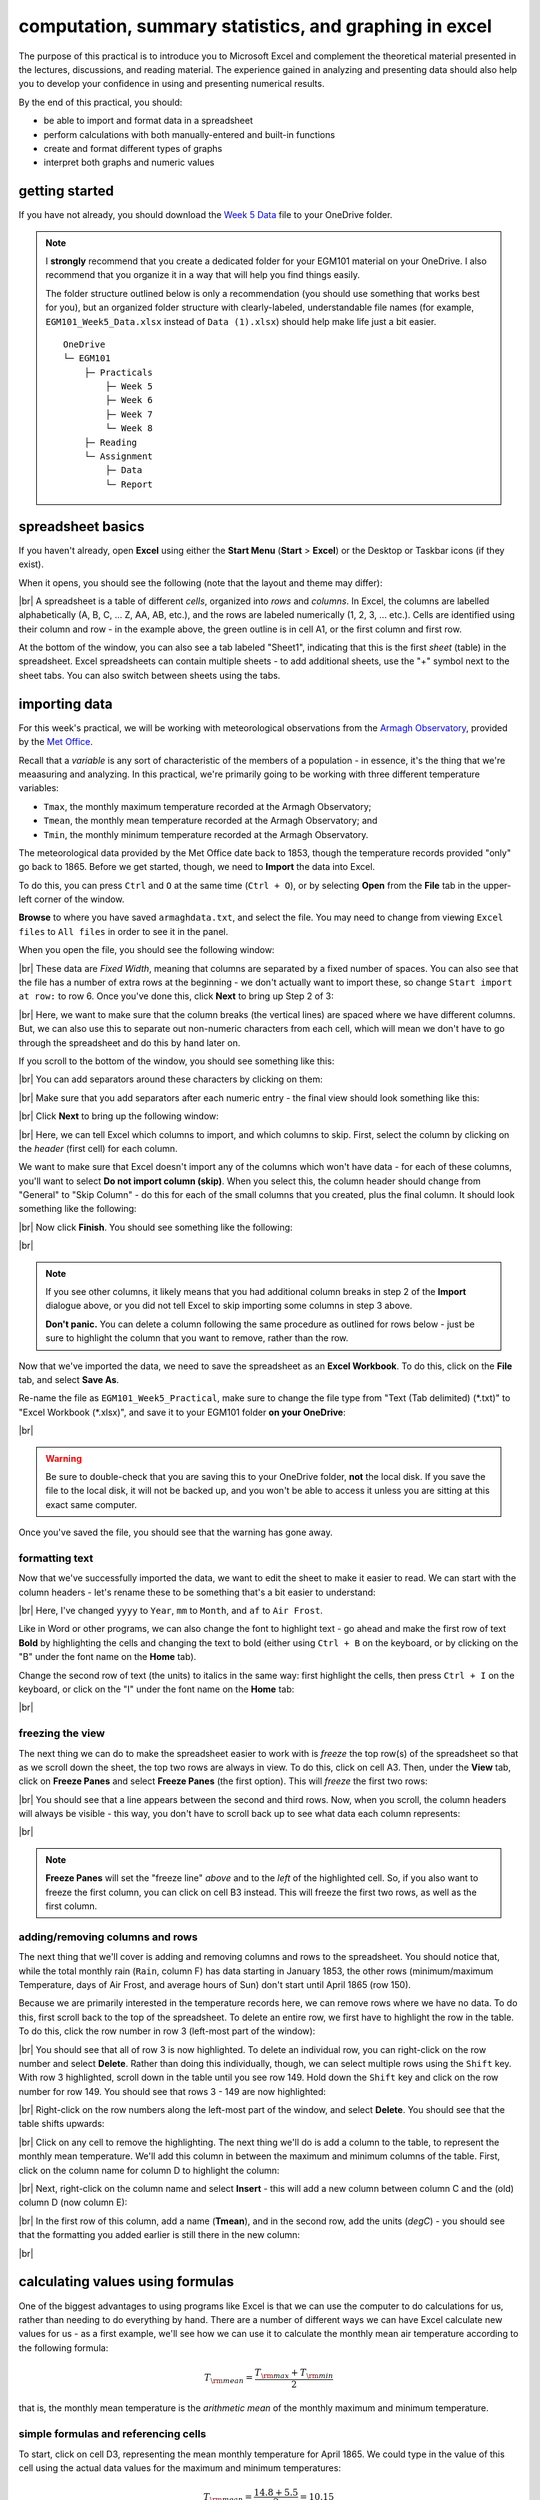 computation, summary statistics, and graphing in excel
========================================================

The purpose of this practical is to introduce you to Microsoft Excel and complement the theoretical material presented
in the lectures, discussions, and reading material. The experience gained in analyzing and presenting data should also
help you to develop your confidence in using and presenting numerical results.

By the end of this practical, you should:

- be able to import and format data in a spreadsheet
- perform calculations with both manually-entered and built-in functions
- create and format different types of graphs
- interpret both graphs and numeric values

getting started
----------------

If you have not already, you should download the
`Week 5 Data <https://www.metoffice.gov.uk/pub/data/weather/uk/climate/stationdata/armaghdata.txt>`__
file to your OneDrive folder.

.. note::

    I **strongly** recommend that you create a dedicated folder for your EGM101 material on your OneDrive. I also
    recommend that you organize it in a way that will help you find things easily.

    The folder structure outlined below is only a recommendation (you should use something that works best for you),
    but an organized folder structure with clearly-labeled, understandable file names (for example,
    ``EGM101_Week5_Data.xlsx`` instead of ``Data (1).xlsx``) should help make life just a bit easier.
    ::

        OneDrive
        └─ EGM101
            ├─ Practicals
                ├─ Week 5
                ├─ Week 6
                ├─ Week 7
                └─ Week 8
            ├─ Reading
            └─ Assignment
                ├─ Data
                └─ Report


spreadsheet basics
--------------------
If you haven't already, open **Excel** using either the **Start Menu** (**Start** > **Excel**) or the Desktop or
Taskbar icons (if they exist).

When it opens, you should see the following (note that the layout and theme may differ):

.. image:: img/week5/blank_workbook.png
    :width: 720
    :align: center
    :alt: A blank Excel workbook, showing the Home panel on the ribbon in the upper part of the window.

|br| A spreadsheet is a table of different *cells*, organized into *rows* and *columns*. In Excel, the columns are
labelled alphabetically (A, B, C, ... Z, AA, AB, etc.), and the rows are labeled numerically (1, 2, 3, ... etc.). Cells
are identified using their column and row - in the example above, the green outline is in cell A1, or the first column
and first row.

At the bottom of the window, you can also see a tab labeled "Sheet1", indicating that this is the first *sheet* (table)
in the spreadsheet. Excel spreadsheets can contain multiple sheets - to add additional sheets, use the "+" symbol next
to the sheet tabs. You can also switch between sheets using the tabs.

importing data
---------------

For this week's practical, we will be working with meteorological observations from the
`Armagh Observatory <https://www.metoffice.gov.uk/weather/learn-about/how-forecasts-are-made/observations/recording-observations-for-over-100-years>`__,
provided by the `Met Office <https://www.metoffice.gov.uk/research/climate/maps-and-data/historic-station-data>`__.

Recall that a *variable* is any sort of characteristic of the members of a population - in essence, it's the thing that
we're meaasuring and analyzing. In this practical, we're primarily going to be working with three different temperature
variables:

- ``Tmax``, the monthly maximum temperature recorded at the Armagh Observatory;
- ``Tmean``, the monthly mean temperature recorded at the Armagh Observatory; and
- ``Tmin``, the monthly minimum temperature recorded at the Armagh Observatory.

The meteorological data provided by the Met Office date back to 1853, though the temperature records provided "only"
go back to 1865. Before we get started, though, we need to **Import** the data into Excel.

To do this, you can press ``Ctrl`` and ``O`` at the same time (``Ctrl + O``), or by selecting **Open** from the
**File** tab in the upper-left corner of the window.

**Browse** to where you have saved ``armaghdata.txt``, and select the file. You may need to change from viewing
``Excel files`` to ``All files`` in order to see it in the panel.

When you open the file, you should see the following window:

.. image:: img/week5/import1.png
    :width: 400
    :align: center
    :alt: The first step of the Text Import Wizard.

|br| These data are *Fixed Width*, meaning that columns are separated by a fixed number of spaces. You can also see
that the file has a number of extra rows at the beginning - we don't actually want to import these, so change
``Start import at row:`` to row 6. Once you've done this, click **Next** to bring up Step 2 of 3:

.. image:: img/week5/import2a.png
    :width: 400
    :align: center
    :alt: The second step of the Text Import Wizard.

|br| Here, we want to make sure that the column breaks (the vertical lines) are spaced where we have different columns.
But, we can also use this to separate out non-numeric characters from each cell, which will mean we don't have to go
through the spreadsheet and do this by hand later on.

If you scroll to the bottom of the window, you should see something like this:

.. image:: img/week5/import2b.png
    :width: 400
    :align: center
    :alt: The second step of the Text Import Wizard, scrolled to the end of the file.

|br| You can add separators around these characters by clicking on them:

.. image:: img/week5/import2c.png
    :width: 400
    :align: center
    :alt: The second step of the Text Import Wizard, scrolled to the end of the file with an additional separator added.

|br| Make sure that you add separators after each numeric entry - the final view should look something like this:

.. image:: img/week5/import2d.png
    :width: 400
    :align: center
    :alt: The second step of the Text Import Wizard, scrolled to the end of the file with all additional separators added.

|br| Click **Next** to bring up the following window:

.. image:: img/week5/import3a.png
    :width: 400
    :align: center
    :alt: The third and final step of the Text Import Wizard.

|br| Here, we can tell Excel which columns to import, and which columns to skip. First, select the column by clicking on
the *header* (first cell) for each column.

We want to make sure that Excel doesn't import any of the columns which won't have data - for each of these columns,
you'll want to select **Do not import column (skip)**. When you select this, the column header should change from
"General" to "Skip Column" - do this for each of the small columns that you created, plus the final column. It should
look something like the following:

.. image:: img/week5/import3b.png
    :width: 400
    :align: center
    :alt: The third and final step of the Text Import Wizard, with non-numeric columns set to skip import.

|br| Now click **Finish**. You should see something like the following:

.. image:: img/week5/imported.png
    :width: 720
    :align: center
    :alt: The Excel workbook with the data imported.

|br|

.. note::

    If you see other columns, it likely means that you had additional column breaks in step 2 of the **Import**
    dialogue above, or you did not tell Excel to skip importing some columns in step 3 above.

    **Don't panic.** You can delete a column following the same procedure as outlined for rows below - just
    be sure to highlight the column that you want to remove, rather than the row.

Now that we've imported the data, we need to save the spreadsheet as an **Excel Workbook**. To do this, click on the
**File** tab, and select **Save As**.

Re-name the file as ``EGM101_Week5_Practical``, make sure to change the file type from "Text (Tab delimited)
(\*.txt)" to "Excel Workbook (\*.xlsx)", and save it to your EGM101 folder **on your OneDrive**:

.. image:: img/week5/saveas.png
    :width: 720
    :align: center
    :alt: The "Save As" window in Microsoft Excel.

|br|

.. warning::

    Be sure to double-check that you are saving this to your OneDrive folder, **not** the local disk. If you
    save the file to the local disk, it will not be backed up, and you won't be able to access it unless you are
    sitting at this exact same computer.

Once you've saved the file, you should see that the warning has gone away.

formatting text
..................

Now that we've successfully imported the data, we want to edit the sheet to make it easier to read. We can start with
the column headers - let's rename these to be something that's a bit easier to understand:

.. image:: img/week5/new_headers.png
    :width: 720
    :align: center
    :alt: The imported data, with the column headers renamed as described in the text below.

|br| Here, I've changed ``yyyy`` to ``Year``, ``mm`` to ``Month``, and ``af`` to ``Air Frost``.

Like in Word or other programs, we can also change the font to highlight text - go ahead and make the first row of
text **Bold** by highlighting the cells and changing the text to bold (either using ``Ctrl + B`` on the keyboard,
or by clicking on the "B" under the font name on the **Home** tab).

Change the second row of text (the units) to italics in the same way: first highlight the cells, then press
``Ctrl + I`` on the keyboard, or click on the "I" under the font name on the **Home** tab:

.. image:: img/week5/fancy_headers.png
    :width: 720
    :align: center
    :alt: The worksheet with column headers formatted in bold and units in italics.

|br|

freezing the view
....................

The next thing we can do to make the spreadsheet easier to work with is *freeze* the top row(s) of the spreadsheet
so that as we scroll down the sheet, the top two rows are always in view. To do this, click on cell A3. Then, under the
**View** tab, click on **Freeze Panes** and select **Freeze Panes** (the first option). This will *freeze* the first
two rows:

.. image:: img/week5/frozen.png
    :width: 720
    :align: center
    :alt: The workbook, with the first two rows of the current sheet "frozen".

|br| You should see that a line appears between the second and third rows. Now, when you scroll, the column headers will
always be visible - this way, you don't have to scroll back up to see what data each column represents:

.. image:: img/week5/frozen_scroll.png
    :width: 720
    :align: center
    :alt: The workbook, scrolled to the bottom to show that the headers remain visible at the top of the window.

|br|

.. note::

    **Freeze Panes** will set the "freeze line" *above* and to the *left* of the highlighted cell. So, if you also want
    to freeze the first column, you can click on cell B3 instead. This will freeze the first two rows, as well as the
    first column.

.. card::
    :class-header: question
    :class-card: question

    :far:`circle-question` Question
    ^^^

    Look at the values in each column of the table. What type of data do each of these variables represent?


adding/removing columns and rows
..................................

The next thing that we'll cover is adding and removing columns and rows to the spreadsheet. You should notice that,
while the total monthly rain (``Rain``, column F) has data starting in January 1853, the other rows (minimum/maximum
Temperature, days of Air Frost, and average hours of Sun) don't start until April 1865 (row 150).

Because we are primarily interested in the temperature records here, we can remove rows where we have no data. To do
this, first scroll back to the top of the spreadsheet. To delete an entire row, we first have to highlight the row
in the table. To do this, click the row number in row 3 (left-most part of the window):

.. image:: img/week5/highlight_row.png
    :width: 720
    :align: center
    :alt: The workbook showing the third row highlighted.

|br| You should see that all of row 3 is now highlighted. To delete an individual row, you can right-click on the row
number and select **Delete**. Rather than doing this individually, though, we can select multiple rows using the
``Shift`` key. With row 3 highlighted, scroll down in the table until you see row 149. Hold down the ``Shift`` key and
click on the row number for row 149. You should see that rows 3 - 149 are now highlighted:

.. image:: img/week5/highlight_rows.png
    :width: 720
    :align: center
    :alt: The workbook showing rows 3-149 highlighted.

|br| Right-click on the row numbers along the left-most part of the window, and select **Delete**. You should see that
the table shifts upwards:

.. image:: img/week5/deleted.png
    :width: 720
    :align: center
    :alt: The workbook, showing that blank rows 3-149 have been deleted.

|br| Click on any cell to remove the highlighting. The next thing we'll do is add a column to the table, to represent
the monthly mean temperature. We'll add this column in between the maximum and minimum columns of the table. First,
click on the column name for column D to highlight the column:

.. image:: img/week5/highlight_column.png
    :width: 720
    :align: center
    :alt: The workbook showing column D highlighted.

|br| Next, right-click on the column name and select **Insert** - this will add a new column between column C and the
(old) column D (now column E):

.. image:: img/week5/new_column.png
    :width: 720
    :align: center
    :alt: The workbook, showing a blank column inserted at column D.

|br| In the first row of this column, add a name (**Tmean**), and in the second row, add the units (*degC*) - you
should see that the formatting you added earlier is still there in the new column:

.. image:: img/week5/new_column2.png
    :width: 720
    :align: center
    :alt: The workbook, showing a blank column D with the header filled in.

|br|

calculating values using formulas
----------------------------------

One of the biggest advantages to using programs like Excel is that we can use the computer to do calculations for us,
rather than needing to do everything by hand. There are a number of different ways we can have Excel calculate new
values for us - as a first example, we'll see how we can use it to calculate the monthly mean air temperature according
to the following formula:

.. math::

    T_{\rm mean} = \frac{T_{\rm max} + T_{\rm min}}{2}

that is, the monthly mean temperature is the *arithmetic mean* of the monthly maximum and minimum temperature.

simple formulas and referencing cells
.......................................

To start, click on cell D3, representing the mean monthly temperature for April 1865. We could type in the value of this
cell using the actual data values for the maximum and minimum temperatures:

.. math::

    T_{\rm mean} = \frac{14.8 + 5.5}{2} = 10.15

However, there are a number of drawbacks to this. For one, we would have to manually enter each value, which (a) is
time-consuming, (b) makes it significantly more difficult to change the values later on, (c) dramatically increases
the chances of making an error (which would require us to change the values later on).

Instead, we can use **cell references** to input the formula. Click on cell D3, and type in the following:
::

   = (C3 + E3) / 2

Press ``Enter`` - you should see the following:

.. image:: img/week5/formula.png
    :width: 720
    :align: center
    :alt: The workbook, showing the formula above inserted into cell D3. The cell shows a value of 10.15, though the formula bar shows the formula.

|br| There are a few things to note here:

#. The formula begins with "=" - this is **always** the case in excel, whether entering a simple formula or using a built-in function.
#. To refer to a cell, we use the column label (e.g., C), followed by the row label (e.g., 3).
#. In the spreadsheet, we see the output of the formula (10.15), but in the formula bar, we see the formula entered.
#. It's usually a good idea to use brackets in your formula, to ensure the correct order of operations (and to make the formula more readable).

Rather than re-typing this formula in each row of column D, we can either copy + paste the formula, or by using the
**fill handle**. To use the **fill handle**, make sure that you have highlighted cell D3 in the sheet. Next, hover
your cursor over the lower right-hand corner of the green outline - when your cursor changes to a "+" symbol, left-click
the mouse, then drag the cursor toward the bottom of the screen. You should see the green outline extend. Keep going
until you've highlighted all the way to the bottom of the table (row 1891).

When you release the mouse button, you should see that each row of column D is now filled with a value:

.. image:: img/week5/filled_formula.png
    :width: 720
    :align: center
    :alt: The workbook, that all values of column D have been filled with the formula above.

|br| To check, click on cell D1891 - you should see the following in the formula bar:
::

    = (C1891 + E1891) / 2

We'll see more examples of filling cells in this way later on. For now, scroll back up to the top of the table.

built-in functions
....................

Our next task will be to calculate descriptive statistics such as the mean, median, standard deviation, range, and
interquartile range for each of our temperature *variables* (``Tmax``, ``Tmean``, and ``Tmin``).

To start, create a small table to the right of where we have our data:

.. image:: img/week5/average_table.png
    :width: 720
    :align: center
    :alt: The workbook, with a space for showing descriptive statistics of the three temperature variables.

|br| It doesn't need to be in the exact same location as shown above, but you should include columns for ``Tmax``,
``Tmean``, and ``Tmin``, as well as rows for the mean, median, population and sample standard deviations, range, and
inter-quartile range, as shown above.

In the upper left cell of this table (K5 in the example above), insert the following formula:
::

    = AVERAGE(C3:C1891)

This uses the built-in `AVERAGE <https://support.microsoft.com/en-us/office/average-function-047bac88-d466-426c-a32b-8f33eb960cf6>`__
function to calculate the *arithmetic mean* of the cells used as input. Here, we're telling Excel to use the values in
all of the cells starting from C3 and ending at C1891. Note that the ``:`` in between C3 and C1891 is what Excel uses
to denote a *range* of cells - this way, we don't have to explicitly type in C3, C4, C5, and so on.

When you press enter, you should see the following:

.. image:: img/week5/average_table.png
    :width: 720
    :align: center
    :alt: The workbook, with a formula entered in cell K3 to compute the average maximum temperature.

|br| As before, you should see that the cell displays the calculated value, while the formula bar displays the formula
entered.

Rather than typing the formula again to calculate the mean of ``Tmean`` and ``Tmin``, we can instead use **flash fill**
like we did to fill out the ``Tmean`` column. To do this, click on the lower right corner of the green outline in cell
K3, then drag the cursor over to cell M3:

.. image:: img/week5/horizontal_fill.png
    :width: 720
    :align: center
    :alt: The mean values of each temperature variable, filled using flash fill.

|br| Next, we need to fill out the rest of the table. First, use the
`MEDIAN <https://support.microsoft.com/en-us/office/median-function-d0916313-4753-414c-8537-ce85bdd967d2>`__
function to calculate the median value of ``Tmax`` by inserting the following formula into cell K6:
::

    = MEDIAN(C3:C1891)

Next, use **flash fill** to copy this formula to ``Tmean`` and ``Tmin``, as you did above for the arithmetic mean.

For the *standard deviation*, Excel has two functions: `STDEV.P <https://support.microsoft.com/en-us/office/stdev-p-function-6e917c05-31a0-496f-ade7-4f4e7462f285>`__
and `STDEV.S <https://support.microsoft.com/en-us/office/stdev-s-function-7d69cf97-0c1f-4acf-be27-f3e83904cc23>`__,
for the *population* and *sample* standard deviation, respectively. In cell K8, enter the following formula
to calculate the *population* standard deviation:
::

    = STDEV.P(C3:C1891)

And in cell K9, enter the following to calculate the *sample* standard deviation:
::

    = STDEV.S(C3:C1891)

Again, use **flash fill** to fill out each row as you go along.

Excel doesn't have dedicated functions for the *range* and *inter-quartile range*, but we can still calculate them
using functions that Excel does have. Remember that the *range* is just the difference between the maxmimum and
minimum values of a variable:

.. math::

    {\rm RANGE} = {\rm MAX} - {\rm MIN}

We use the same equation here, using the `MAX <https://support.microsoft.com/en-us/office/max-function-e0012414-9ac8-4b34-9a47-73e662c08098>`__
and `MIN <https://support.microsoft.com/en-us/office/min-function-61635d12-920f-4ce2-a70f-96f202dcc152>`__ functions:
::

    = MAX(C3:C1891) - MIN(C3:C1891)

Again, use **flash fill** to fill out this row.

Finally, remember that the *inter-quartile range* is the difference between the third quartile, :math:`Q_3`, and the
first quartile, :math:`Q_1`:

.. math::

    {\rm IQR} = Q_3 - Q_1

Excel has two functions to calculate quartiles: `QUARTILE.INC <https://support.microsoft.com/en-us/office/quartile-inc-function-1bbacc80-5075-42f1-aed6-47d735c4819d>`__,
for calculating the quartile *inclusive* of the endpoints, and
`QUARTILE.EXC <https://support.microsoft.com/en-us/office/quartile-exc-function-5a355b7a-840b-4a01-b0f1-f538c2864cad>`__,
for calculating the quartile *exclusive* of the endpoints. We'll use ``QUARTILE.INC`` here.

Enter the following formula into cell K12:
::

    = QUARTILE.INC(C3:C1891, 3) - QUARTILE.INC(C3:C1891, 1)

Note that ``QUARTILE.INC`` takes two *arguments*: the first is the range of values to calculate the quartile over,
and the second is which quartile to calculate. So, ``QUARTILE.INC(C3:C1891, 3)`` calculates :math:`Q_3` of the values
in cells C3 through C1891, while ``QUARTILE.INC(C3:C1891, 1)`` calculates :math:`Q_1`.

Once again, use **flash fill** to fill out the table. It should look something like this:

.. image:: img/week5/filled_table.png
    :width: 720
    :align: center
    :alt: The workbook, with the descriptive statistics for each temperature variable filled in.

|br|

formatting cells
..................

The final step we'll do in this part of the practical is *format* the cells, so that they show an appropriate number of
*significant figures*. In the example above, you can see that the *mean* value is shown with 5 decimal places, despite
the fact that the original data only has a single decimal place.

Highlight all of the cells in this part of the table (columns K - M, rows 5 - 12), right-click, and select
**Format Cells** to bring up the following window:

.. image:: img/week5/format_cells.png
    :width: 400
    :align: center
    :alt: the Format Cells dialogue window

|br| Make sure that the **Number** category is selected, then change the number of decimal places to 2. Click **OK** to
close the window. You should see that the cells in the table are now formatted to only show the first two decimal
places:

.. image:: img/week5/formatted_table.png
    :width: 720
    :align: center
    :alt: the workbook, with the descriptive statistics formatted to only show two decimal places

|br| Here, you should notice something about the *standard deviations*: to two decimal places, the *population* and
*sample* standard deviations are the same. Remember that the difference between the *population* and *sample* standard
deviation is that the denominator of the population standard deviation is :math:`n`, while for the sample standard
deviation it is :math:`n-1`.

For low values of :math:`n`, this can make a big difference; as :math:`n` gets very large, though, the difference is
far less important. Here, where :math:`n\approx 2000`, the difference only shows up in the third decimal place.

.. card::
    :class-header: question
    :class-card: question

    :far:`circle-question` Question
    ^^^

    - Which temperature variable (``Tmax``, ``Tmean``, or ``Tmin``) has the largest range? What does this tell you about
      extreme values?
    - Look at the standard deviation values for each temperature variable. Which variable has more variation?


monthly averages
-------------------

conditional formulas and references
.....................................

Next up, we will use referencing to perform slightly more complicated calculations - specifically, we will
calculate monthly- and annually-averaged values of our temperature variables, starting with monthly averages. For this
part of the practical, we're going to calculate the *mean*, *standard deviation*, *median*, and *inter-quartile range*
for each of our temperature variables.

.. warning::

    If your sheet is named something other than ``armaghdata``, you should change this now to avoid pain and confusion
    later.

    To do this, right-click on the tab in the bottom left corner of the workbook, then select **Rename**. Type
    in the name ``armaghdata``, then press **Enter**.

To start, we will add a **sheet** to the workbook. At the bottom left of the window, click on the ``+`` icon next to
the ``armaghdata`` tab. This will add a new sheet to the workbook:

.. image:: img/week5/new_sheet.png
    :width: 720
    :align: center
    :alt: the workbook, with a new sheet added

|br| Rather than the helpfully non-descriptive name ``Sheet1``, let's name this sheet ``monthly`` to indicate that this
is the monthly data. To do this, right-click on the ``Sheet1`` tab, and select **Rename**. Type in the new name and
press **Enter**.

Next, we can start adding row and column headers to this table. In the example below, I've grouped each **parameter**
into a set of three columns, with spaces in between to help make it more readable. Once you've set up the column
headers as shown below, type the names of months in cells B3 - B14, then enter a "1" in cell A3, and a "2" in cell A4:

.. image:: img/week5/monthly_fill.png
    :width: 720
    :align: center
    :alt: the workbook, with the monthly table set up and cells A3 and A4 highlighted.

|br| Rather than typing in each number individually, we can again use **flash fill** to automatically fill cells
based on some pattern.

Highlight cells A3 and A4, then click on the green square in the lower right corner of the highlighted outline. While
holding down the mouse button, drag the outline so that it includes all of cells A3-A14. Excel will recognize the
pattern from the first two cells (1, 2, ...) and fill the remaining cells by continuing the pattern:

.. image:: img/week5/monthly_filled.png
    :width: 720
    :align: center
    :alt: the monthly table, with values 1-12 filled in column A

|br| Now, we're ready to start inputting formulas into the table. In cell C3, enter the following formula:
::

    = AVERAGEIF(armaghdata!$B$3:$B$1891, $A3, armaghdata!C$3:C$1891)

This formula uses the `AVERAGEIF <https://support.microsoft.com/en-us/office/averageif-function-faec8e2e-0dec-4308-af69-f5576d8ac642>`__
function to average cells in some range, based on some criteria. Here, we're telling the function to average all of
the values in cells C3:C1891 of the ``armaghdata`` sheet, but *only* where the value in cells B3:B1891
of the ``armaghdata`` sheet is equal to the value in cell A3 - in other words, we're only taking the average of the
temperatures from rows where **Month** is equal to 1.

The first thing to notice with this formula is that we can reference other sheets by using the label of the sheet
(``armaghdata``), followed by ``!``, and the cell(s) that we want to reference in the other sheet.

The second thing to notice is the use of the ``$`` in the formula above. Earlier, when we used this formula:
::

    = (C3 + E3) / 2

And used **flash fill** to copy the formula to the other rows in column D, the row number changed - that is, the
formula in row 1891 was:
::

    = (C1891 + E1891) / 2

This is because Excel treats C3 (or E3, or C1891) as a *relative* reference. When we typed this formula into cell D3,
Excel interpreted C3 as "the cell in the same row, one column to the left", and E3 as "the cell in the same row,
one column to the right." When you copy + paste a formula with relative references into another cell, the references
change.

The ``$`` tells Excel not to do this - it should instead keep the column or row constant, depending on where the ``$``
is. With only one ``$``, we say this is a *mixed* reference - if it's before the column (``$A3``), then Excel will
hold the column constant, but adjust the row. If it's before the row (``C$3:C$1891``), Excel will hold the row constant,
and adjust the column.

If we have two ``$`` in the reference (e.g., ``$B$3``), Excel won't adjust the column or row - this is an *absolute*
reference. To see this in practice, use **flash fill** to copy the formula to the other rows of column C (C3:C14) - you
should see that the second reference changes from A3 in row 3, to A4 in row 4, and so on:

.. image:: img/week5/good_formula.png
    :width: 720
    :align: center
    :alt: the monthly table, with the monthly average for Tmax filled

|br| The other references don't change, though, because the rows are held fixed. Now, with the entire column selected,
use **flash fill** to fill out the other two columns in this part of the table. You should see that the column in the
third reference changes from column C to column E, depending on which column of this sheet we're looking at.

We have now calculated the monthly averages for each of our temperature variables. The last thing to do before moving
on is to change the formatting so that only 2 decimal places are displayed. You can do this following the same
procedure that we used earlier (right-click, **Format Cells**).

more conditional formulas
..............................

standard deviation
^^^^^^^^^^^^^^^^^^^^
Next, we want to calculate the standard deviation of temperatures for each month. Unfortunately, there is no
``STDEV.IF`` function like there is for ``AVERAGE``. Instead, we have to use
`IF <https://support.microsoft.com/en-us/office/if-function-nested-formulas-and-avoiding-pitfalls-0b22ff44-f149-44ba-aeb5-4ef99da241c8>`__
along with ``STDEV.S``. In cell G3, enter the following formula:
::

    = STDEV.S(IF(armaghdata!$B$3:$B$1891 = $A3, armaghdata!C$3:C$1891))

Here, we have *nested* the ``IF`` function inside of the ``STDEV.S`` function, meaning that ``STDEV.S`` will perform
a calculation on whatever the *output* of the ``IF`` function is. Just like we saw with ``AVERAGEIF``, ``IF`` will
return whatever value is in cells C3 to C1891 of the ``armaghdata`` sheet, as long as the value in column B of the
same row is equal to the value in A3 of this sheet.

Because we have fixed the column, but not the row, when you use **flash fill** to fill in the rest of the cells in
the standard deviation part of the table, the formula should adjust based on the row, just as it did for ``AVERAGEIF``.

Go ahead and do this now, then be sure to format the cells to show only the first two decimal places.

median
^^^^^^^^

To calculate the monthly median values, we will use the ``MEDIAN`` function nested with the ``IF`` function, exactly
as we did for the standard deviation. Enter the following formula into cell K3:
::

    = MEDIAN(IF(armaghdata!$B$3:$B$1891 = $A3, armaghdata!C$3:C$1891))

Once you have entered the formula into cell K3, use **flash fill** to fill the remaining values in this part of the
table, then format the cells to show only the first two decimal places.

inter-quartile range
^^^^^^^^^^^^^^^^^^^^^

To calculate the monthly interquartile range values, we will use the ``QUARTILE.INC`` function nested with the ``IF``
function. This formula is slightly more complicated, if only because it requires two nested functions. Enter the
following formula into cell O3 (remembering that you can copy and paste):
::

    = QUARTILE.INC(IF(armaghdata!$B$3:$B$1891 = $A3, armaghdata!C$3:C$1891), 3) - QUARTILE.INC(IF(armaghdata!$B$3:$B$1891 = $A3, armaghdata!C$3:C$1891), 1)

Once you have entered the formula into cell O3, use **flash fill** to fill the remaining values in this part of the
table, then format the cells to show only the first two decimal places.

Once you have finished filling in the various formulas and formatting the cells, your ``monthly`` sheet should look
something like this:

.. image:: img/week5/monthly_finished.png
    :width: 720
    :align: center
    :alt: the finished monthly descriptive statistics table

|br|

.. card::
    :class-header: question
    :class-card: question

    :far:`circle-question` Question
    ^^^

    - Compare the mean and median temperature values for each month. What does this tell you about the distribution
      of temperature values within those months?
    - What month(s) have the most variation in temperature (``Tmax``, ``Tmean``, and ``Tmin``), as measured by the
      standard deviation? How does this compare to the differences between the mean and median temperature values for
      those months?


annual averages
----------------

Next, we'll calculate annual averages for our temperature variables. The procedure for calculating annual values works
much the same as for the monthly data. First, we create a new sheet, then add data and formulas to the new sheet.

To start, add a new sheet by clicking the "+" next to the ``monthly`` tab, then re-name the new sheet ``yearly``.

Next, add the column headers to the new sheet. For this practical, we're only going to calculate annual means and
medians, though you can use the same procedure we used in the previous section to calculate standard deviations,
interquartile ranges, and so on.

First, though, we have to input the years that we want to average over into the table. In cell A3, type "1866", and
in cell A4, type "1867", then use **flash fill** to fill the remaining years up until 2021.

.. note::

    For now, we're only going to include years where we have 12 months of data - because the 1865 data doesn't start
    until April, and the 2022 data ends in August, we'll exclude those years for this part of the analysis.

In cell B3, now, enter the following formula:
::

    = AVERAGEIF(armaghdata!$A$3:$A$1891, $A3, armaghdata!C$3:C$1891)

You'll note that this is almost the exact same formula as we used for the monthly averages, with the change that
we're averaging based on the *year* (column A in the ``armaghdata`` sheet) instead of the *month* (column B).

Once you have entered the formula, use **flash fill** to fill the remaining cells in this part of the table (columns
B to D, rows 3 to 158). Next, be sure to format the cells to only show the first two decimal places, as before.

We can now do the same thing for the median values - in cell F3, enter the following formula:
::

    = MEDIAN(IF(armaghdata!$A$3:$A$1891 = $A3, armaghdata!C$3:C$1891))

Next, use **flash fill** to fill the remaining part of this table (columns F to H, rows 3 to 158), then format the cells
to only show the first two decimal places. Your table should look something like this:

.. image:: img/week5/annual_finished.png
    :width: 720
    :align: center
    :alt: a workbook showing the annually-averaged (arithmetic mean and median) temperature variables

|br|

.. note::

    If it's been a while since you've saved your workbook, you should do so now (**File** > **Save**, or ``CTRL + S``
    on the keyboard.

creating charts
-----------------

In addition to performing calclulations, we can also create charts and figures using Excel. In this part of the
practical, we will see how we can create histograms, bar charts, and line charts.

histograms
............

We will start by looking at the distribution of monthly-averaged values in the form of a histogram. On the
``armaghdata`` sheet, highlight column D by clicking on the column label. To add a chart, click on the **Insert**
tab:

.. image:: img/week5/histogram_highlight.png
    :width: 720
    :align: center
    :alt: the original data sheet, with column D highlighted

|br| In the **Charts** section (red box), click on **Insert statistic chart** (white box), and select **Histogram**
from the menu that pops up. You should see that you have a histogram added to the table:

.. image:: img/week5/histogram_insert.png
    :width: 720
    :align: center
    :alt: a histogram of the monthly mean temperature values

|br| First, we want to re-size the chart to make it a bit bigger - to do this, click on the chart, then click and drag
on any of the corners to expand it:

.. image:: img/week5/histogram_resize.png
    :width: 720
    :align: center
    :alt: the histogram of monthly mean temperature values re-sized to fill more of the workbook window

|br| Before we are finished with our histogram, there are a few things that we need to do. First, remember that a
chart should have a title or a caption that explains the chart. Click on "Chart Title", and change the title from
"Chart Title" to "Distribution of monthly mean temperatures, 1865-2022".

Next, we need to add labels for the axes. When you click on the chart, you should notice icons appear along the right
edge. Click on the "+" button to open a menu for adding chart elements:

.. image:: img/week5/histogram_elements.png
    :width: 720
    :align: center
    :alt: the elements menu of the histogram chart

|br| To add axis labels, click the checkbox next to **Axis titles** - you should see two labels appear along the vertical
and horizontal axes. Change these to be "Frequency" or "Count" on the vertical axis, and "Temperature (°C)" on the
horizontal axis:

.. image:: img/week5/histogram_labelled.png
    :width: 720
    :align: center
    :alt: the histogram, with the horizontal and vertical axes labelled

|br| Finally, we can increase the font size on the labels, to make them easier to read. To do this, highlight the text
and increase the font size using the small window that pops up. Alternatively, you can select the text box, then change
the font size using the **Home** menu. Increase the axis label font size to 14, the chart title font size to 20, and
the vertical axis tick labels to size 12:

.. image:: img/week5/histogram_finished.png
    :width: 720
    :align: center
    :alt: the finished histogram, with font sizes increased for readability

|br|

.. card::
    :class-header: question
    :class-card: question

    :far:`circle-question` Question
    ^^^

    - What kind of frequency distribution does ``Tmax`` have? Why would you expect this to be the case?
    - What is/are the modal value(s) of ``Tmax``?


If you like, you can also change the color and style of the bars. If not, go ahead and move on to the next section.

.. note::

    For more flexibility with histograms, you can use the ``FREQUENCY`` function to create a table of frequencies,
    then display the frequencies as a bar chart. We will not cover this here, but if you are interested in going a bit
    further, there are some excellent tutorials online such as
    `this one <https://exceljet.net/formula/histogram-with-frequency>`__ or
    `this one <https://www.youtube.com/watch?v=1sLJxwxR8jc>`__.

.. _excel bar:

bar charts
............

The steps for creating a bar chart are more or less the same as for creating a histogram, at least at the start. First,
we'll select the data that we want to plot. In the ``monthly`` data tab, highlight cells D3 to D14 by clicking on cell
D3, and dragging the mouse cursor down to cell D14:

.. image:: img/week5/bar_highlight.png
    :width: 720
    :align: center
    :alt: the workbook showing a selection of data, with the "insert column or bar chart" button highlighted

|br| Under the **Insert** tab, in the **Charts** section (red box), click on **Insert Column or Bar Chart** (white box),
and select **Clustered Column**. You should see the following inserted into the table:

.. image:: img/week5/bar_insert.png
    :width: 720
    :align: center
    :alt: the workbook showing a bar graph inserted into the middle of the window

|br| Go ahead and move the chart so that it's not covering data, and re-size it like you did with the histogram. The
first thing we'll need to do is change the horizontal axis labels to use the month names, instead of numbers. To do
this, first click on the **Chart filters** button along the right-hand side of the chart:

.. image:: img/week5/bar_elements.png
    :width: 720
    :align: center
    :alt: the bar chart, showing the "chart filters" button menu

|br| At the bottom of this menu, click **Select Data...** to bring up the following window:

.. image:: img/week5/bar_select.png
    :width: 400
    :align: center
    :alt: the select data source dialogue window

|br| We'll keep the data as-is, but click on **Edit** under **Horizontal (Category) Axis Labels**. Now, select cells B3
to B14 to use the month names as axis labels:

.. image:: img/week5/bar_label_select.png
    :width: 720
    :align: center
    :alt: the workbook showing the "select axis labels" window, with the month names highlighted

|br| You should see that the labels in the chart have changed to "January, February, ..." from "1, 2, ...". Click **OK**
in both of the windows that have been opened to return to the Workbook. The next thing we want to add are *error bars*,
to show the variation of temperatures within each month. To do this, click on the **Chart Elements** button again, and
select **Error bars**.

This turns on the error bars, but we're interested in showing the *standard deviation* of the monthly observations,
rather than the default. From the **Chart Elements** menu, click on the arrow next to **Error bars**, and select
**More options...**. This should bring up the **Format Error Bars** panel on the right-hand side of the screen:

.. image:: img/week5/error_bars.png
    :width: 720
    :align: center
    :alt: the workbook showing the "format error bars" panel and the "custom error bars" window

|br| Click on **Error bar options** (red box). At the bottom of this panel, under **Error Amount**, click the button next
to **Custom**, then click on **Specify Value**:

.. image:: img/week5/error_bars_format.png
    :width: 720
    :align: center
    :alt: the workbook showing the "format error bars" panel

|br| Here, you can select the data ranges to use, or use a set value (currently set to ±1). Under **Positive Error Value**,
select cells H3 to H14 (representing the monthly standard deviation of ``Tmean``). Do the same for the
**Negative Error Value**:

.. image:: img/week5/error_bars_custom.png
    :width: 720
    :align: center
    :alt: the workbook showing the "format error bars" panel and the "custom error bars" window

|br| You can also change the formatting of the error bars to make them thicker and more visisble
(**Width** under **Fill & Line** (red box)):

.. image:: img/week5/thick_bars.png
    :width: 720
    :align: center
    :alt: the workbook with the bar chart, with the error bars set to a width of 2 pts

|br| Next, we'll see how we can format the tick labels on the axis. Click on the vertical tick labels:

.. image:: img/week5/format_axis.png
    :width: 720
    :align: center
    :alt: the workbook with the vertical axis selected and the "format axis" panel

|br| Under the **Format Axis** panel on the right-hand side of the window, click on **Axis Options** (red box),
followed by **Number**, then change the number of decimal places to "0".

Note that under  **Axis Options**, you can also change the axis bounds, as well as the spacing between the ticks.
For now, the default values are fine.

To finish up the chart, change the chart title to "Average monthly temperature, 1865-2022", add axis labels, and
increase the font sizes like we did for the histogram:

.. image:: img/week5/bar_finished.png
    :width: 720
    :align: center
    :alt: the workbook showing the finished bar graph of monthly-averaged mean temperatures

|br|

.. card::
    :class-header: question
    :class-card: question

    :far:`circle-question` Question
    ^^^

    - What month has the highest average temperature? What about the lowest?
    - What month(s) have the smallest spread in temperature? What might this tell you about the weather in those months?


.. note::

    Alternatively, you could plot the monthly-averaged temperatures as a line chart:

    .. image:: img/week5/linegraph.png
        :width: 720
        :align: center
        :alt: the monthly-averaged temperatures, plotted as a line graph


line charts
............

For the final example of creating a chart using Excel, we'll create a line chart using the median annual temperature.
Click on the ``yearly`` tab, then select all of the data in columns F through H and rows 2 through 158:

.. image:: img/week5/line_select.png
    :width: 720
    :align: center
    :alt: the workbook, with the annual median temperature variables highlighted

|br| Under the **Insert** tab, in the **Charts** section (red box above), click on **Insert Line or Area Chart** (white
box above), and select **Line**. This will insert a line chart into the workbook:

.. image:: img/week5/line_insert.png
    :width: 720
    :align: center
    :alt: the workbook, with a line graph showing the annual median values of the three temperature variables

|br| As before, you can move and re-size the chart object. At the moment, the x-axis data is just the row number,
starting counting from 1. We would like to plot the median temperature as a function of year, so we need to add the
correct labels to the chart.

As you did for the bar chart, click on the **Chart Filters** button along the right side of the chart, then click
on **Select Data** to bring up the **Select Data Source** dialogue. Under **Horizontal (Category) Axis Labels**, click
on **Edit** to select the cells containing the axis labels, then select cells A3 to A158 (alternatively, type the
range into the formula bar in the **Axis Labels** window):

.. image:: img/week5/line_add_labels.png
    :width: 720
    :align: center
    :alt: the workbook, with the "Axis Labels" dialogue window open

|br| Click **OK** - you should see that the labels have changed from ``1, 7, ..., 151`` to ``1866, 1869, ..., 2019``.
This is quite crowded, and we can change the labels so that only every 10th value is shown. To do this, click on the
horizontal axis labels to highlight them. On the **Format Axis** panel, click on **Axis Options** (red box below).

Under **Tick Marks**, change the **Interval between marks** to be 10, and the **Major type** to be ``Cross`` - this
places a tick on the horizontal axis every 10 data points, which can help with reading the graph. Under **Labels**,
select **Specify interval unit**, and type ``10`` in the box - you should see that the labels change from
``1866, 1869, ..., 2019`` to ``1866, 1876, ..., 2016``:

.. image:: img/week5/line_change_intervals.png
    :width: 720
    :align: center
    :alt: the workbook, with the "Format Axis" panel showing on the right-hand side of the window

|br| To finish up the graph, add a chart title and axis titles, and remove the decimal points from the vertical axis
labels. Finally, increase the font size of each of the chart elements. Your final chart should look something like this:

.. image:: img/week5/line_finished.png
    :width: 720
    :align: center
    :alt: the workbook, with a line graph showing the median annual temperature for each year between 1866 and 2021.

|br| At this point, you have finished the exercises in the practical. Have a look back at the questions in the text,
and see how many of them you can answer. Keep in mind that some of these questions will most likely be part of the
assessment for this part of the module - it would be a good idea to write down your thoughts/answers now so that you
have an easier time answering the questions on the assessment.

If you would like extra practice with Excel, have a look at the "next steps" section below for some suggestions on
additional exercises you could try.

next steps
-------------

- Add Rain to the analysis above, but instead of calculating the annual mean, calculate the annual total (sum).

.. card::
    :class-header: question
    :class-card: question

    :far:`circle-question` Question
    ^^^
    - what month(s) tend to be the rainiest in Armagh?
    - looking at the annual plot, has the total rainfall been consistent over time? can you pick out years where
      the rainfall has been much heavier (or lower) than others? How does this compare with the temperature?

- Instead of looking at the annually-averaged values of temperature, we can instead look at the difference between each
  annually-averaged value and a long-term average - something called an
  `anomaly <https://www.ncei.noaa.gov/access/monitoring/dyk/anomalies-vs-temperature>`__. To do this, you subtract
  the long-term average value from each value, then plot the result. Can you create a graph that looks like the one
  below?


.. card::
    :class-header: question
    :class-card: question

    :far:`circle-question` Question
    ^^^

    Looking at the graph below, what do you notice about the temperature anomaly over time?

    .. image:: img/week5/anomaly_plot.png
        :width: 720
        :align: center
        :alt: a plot of annual mean temperature anomalies, relative to 1951-1980

notes
--------


